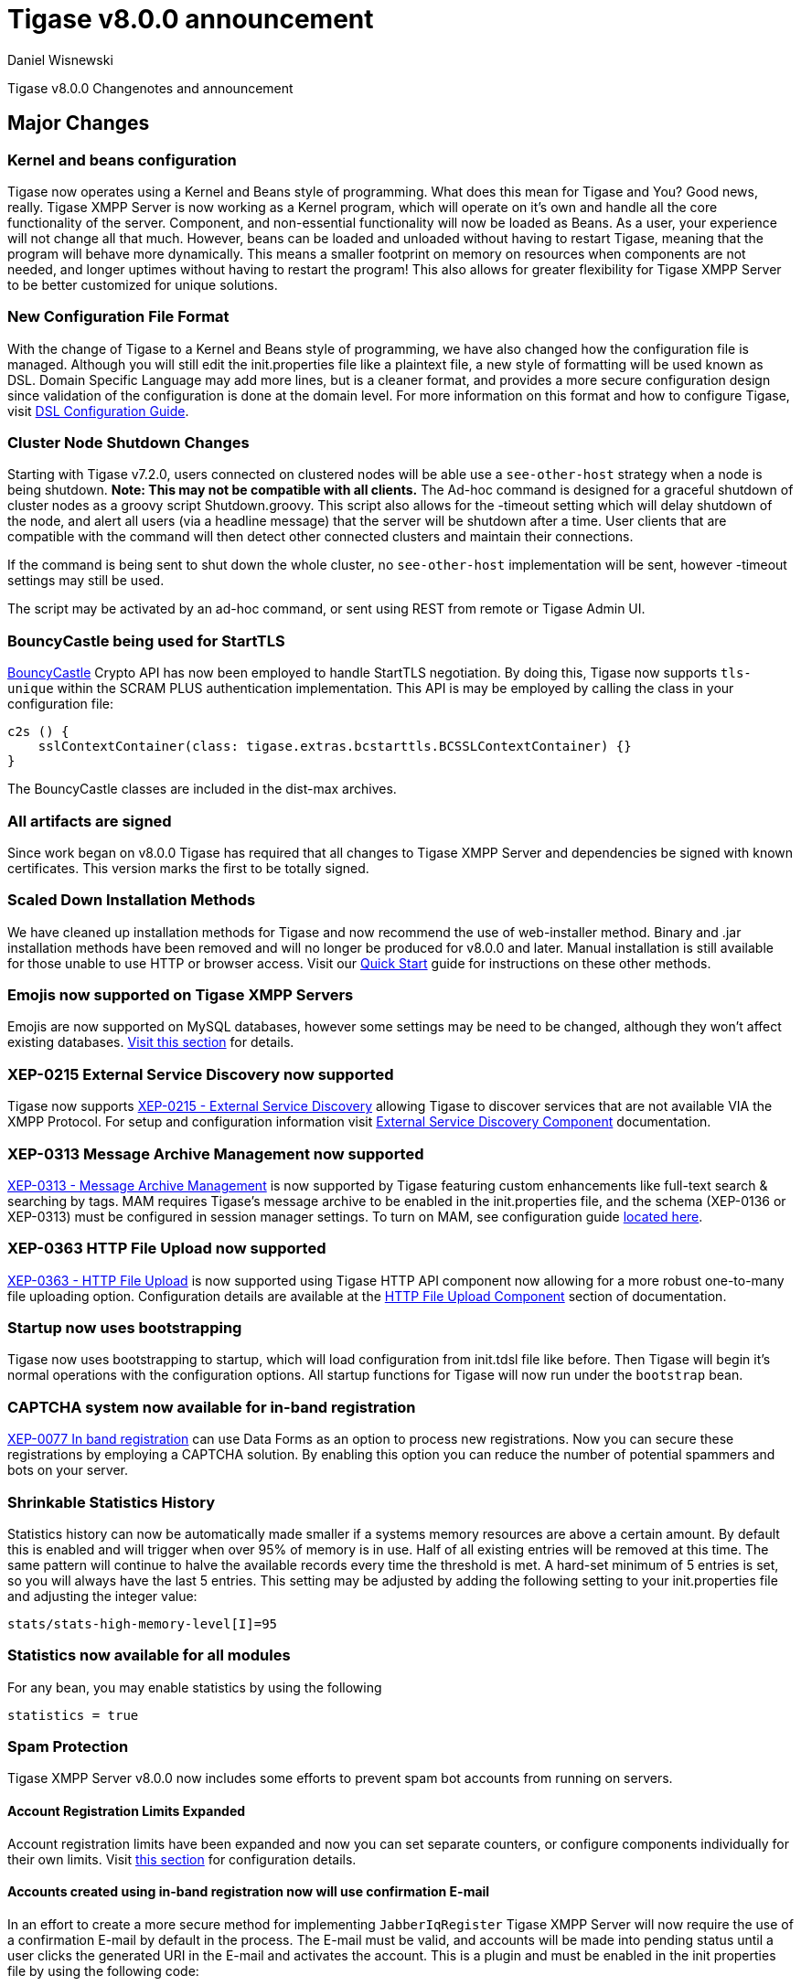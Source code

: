 [[tigase800]]
= Tigase v8.0.0 announcement
:author: Daniel Wisnewski
:date: 2015-25-08 22:09

Tigase v8.0.0 Changenotes and announcement

:toc:

== Major Changes

=== Kernel and beans configuration
Tigase now operates using a Kernel and Beans style of programming.  What does this mean for Tigase and You?  Good news, really.
Tigase XMPP Server is now working as a Kernel program, which will operate on it's own and handle all the core functionality of the server.  Component, and non-essential functionality will now be loaded as Beans.  As a user, your experience will not change all that much.  However, beans can be loaded and unloaded without having to restart Tigase, meaning that the program will behave more dynamically.  This means a smaller footprint on memory on resources when components are not needed, and longer uptimes without having to restart the program!  This also allows for greater flexibility for Tigase XMPP Server to be better customized for unique solutions.

=== New Configuration File Format
With the change of Tigase to a Kernel and Beans style of programming, we have also changed how the configuration file is managed.  Although you will still edit the init.properties file like a plaintext file, a new style of formatting will be used known as DSL.
Domain Specific Language may add more lines, but is a cleaner format, and provides a more secure configuration design since validation of the configuration is done at the domain level.
For more information on this format and how to configure Tigase, visit xref:dslConfig[DSL Configuration Guide].

=== Cluster Node Shutdown Changes
Starting with Tigase v7.2.0, users connected on clustered nodes will be able use a `see-other-host` strategy when a node is being shutdown.  *Note: This may not be compatible with all clients.*
The Ad-hoc command is designed for a graceful shutdown of cluster nodes as a groovy script Shutdown.groovy.
This script also allows for the -timeout setting which will delay shutdown of the node, and alert all users (via a headline message) that the server will be shutdown after a time.  User clients that are compatible with the command will then detect other connected clusters and maintain their connections.

If the command is being sent to shut down the whole cluster, no `see-other-host` implementation will be sent, however -timeout settings may still be used.

The script may be activated by an ad-hoc command, or sent using REST from remote or Tigase Admin UI.

=== BouncyCastle being used for StartTLS
link:https://www.bouncycastle.org/java.html[BouncyCastle] Crypto API has now been employed to handle StartTLS negotiation.  By doing this, Tigase now supports `tls-unique` within the SCRAM PLUS authentication implementation.
This API is may be employed by calling the class in your configuration file:
[source,dsl]
-----
c2s () {
    sslContextContainer(class: tigase.extras.bcstarttls.BCSSLContextContainer) {}
}
-----
The BouncyCastle classes are included in the dist-max archives.

=== All artifacts are signed
Since work began on v8.0.0 Tigase has required that all changes to Tigase XMPP Server and dependencies be signed with known certificates.  This version marks the first to be totally signed.

=== Scaled Down Installation Methods
We have cleaned up installation methods for Tigase and now recommend the use of web-installer method.  Binary and .jar installation methods have been removed and will no longer be produced for v8.0.0 and later.
Manual installation is still available for those unable to use HTTP or browser access.  Visit our xref:quickstart[Quick Start] guide for instructions on these other methods.

=== Emojis now supported on Tigase XMPP Servers
Emojis are now supported on MySQL databases, however some settings may be need to be changed, although they won't affect existing databases.  xref:emojisupportSQL[Visit this section] for details.

=== XEP-0215 External Service Discovery now supported
Tigase now supports link:https://xmpp.org/extensions/xep-0215.html[XEP-0215 - External Service Discovery] allowing Tigase to discover services that are not available VIA the XMPP Protocol.  For setup and configuration information visit xref:_tigase_external_service_discovery[External Service Discovery Component] documentation.

=== XEP-0313 Message Archive Management now supported
link:https://xmpp.org/extensions/xep-0313.html[XEP-0313 - Message Archive Management] is now supported by Tigase featuring custom enhancements like full-text search & searching by tags.  MAM requires Tigase's message archive to be enabled in the init.properties file, and the schema (XEP-0136 or XEP-0313) must be configured in session manager settings.
To turn on MAM, see configuration guide xref:_support_for_mam[located here].

=== XEP-0363 HTTP File Upload now supported
link:https://xmpp.org/extensions/xep-0363.html[XEP-0363 - HTTP File Upload] is now supported using Tigase HTTP API component now allowing for a more robust one-to-many file uploading option.  Configuration details are available at the xref:XEP0363[HTTP File Upload Component] section of documentation.

=== Startup now uses bootstrapping
Tigase now uses bootstrapping to startup, which will load configuration from init.tdsl file like before.  Then Tigase will begin it's normal operations with the configuration options.  All startup functions for Tigase will now run under the `bootstrap` bean.

=== CAPTCHA system now available for in-band registration
link:https://xmpp.org/extensions/xep-0077.html[XEP-0077 In band registration] can use Data Forms as an option to process new registrations.  Now you can secure these registrations by employing a CAPTCHA solution.  By enabling this option you can reduce the number of potential spammers and bots on your server.

=== Shrinkable Statistics History
Statistics history can now be automatically made smaller if a systems memory resources are above a certain amount.  By default this is enabled and will trigger when over 95% of memory is in use.  Half of all existing entries will be removed at this time.
The same pattern will continue to halve the available records every time the threshold is met.  A hard-set minimum of 5 entries is set, so you will always have the last 5 entries.
This setting may be adjusted by adding the following setting to your init.properties file and adjusting the integer value:
[source,dsl]
-----
stats/stats-high-memory-level[I]=95
-----

=== Statistics now available for all modules
For any bean, you may enable statistics by using the following
[source,dsl]
-----
statistics = true
-----

=== Spam Protection
Tigase XMPP Server v8.0.0 now includes some efforts to prevent spam bot accounts from running on servers.

==== Account Registration Limits Expanded
Account registration limits have been expanded and now you can set separate counters, or configure components individually for their own limits. Visit xref:accountRegLimit[this section] for configuration details.

==== Accounts created using in-band registration now will use confirmation E-mail
In an effort to create a more secure method for implementing `JabberIqRegister` Tigase XMPP Server will now require the use of a confirmation E-mail by default in the process. The E-mail must be valid, and accounts will be made into pending status until a user clicks the generated URI in the E-mail and activates the account.
This is a plugin and must be enabled in the init properties file by using the following code:
[source,properties]
-----
'account-registration-email-validator'() {}
-----

=== Changes in password storage
Before version 8.0.0, user passwords were stored in plaintext in the `user_pw` database field within `tig_users` table, but in plaintext.
It was possible to enable storage of the MD5 hash of the password instead, however this limited authentication mechanism SASL PLAIN only.
However an MD5 hash of a password is not really a secure method as it is possible to revert this mechanism using rainbow tables.

Therefore, we decided to change this and store only encrypted versions of a password in PBKDF2 form which can be easily used for `SCRAM-SHA-1` authentication mechanism or `SCRAM-SHA-256`.
SASL PLAIN mechanism can also use these encrypted passwords.

The storage of encrypted passwords is now enabled *by default* in v8.0.0 of Tigase.

=== Dynamic TLS Buffer
Memory Buffer for TLS no longer remains at highest buffer size needed for the server session. Buffer will now free memory during idle connections.  Thus drastically improving program footprint.

=== Database Timestamps
Timestamps in database will be stored using UTC time.

=== Config-type properties have changed
Config-type is now configured using DSL format.  Visit xref:configType[this section] for more information.
The names of different config-type properties have changed:
`default` replaces `--gen-config-def`, `--gen=config-all`, and `--gen-config-default` configuration types.
`session-manager` replaces `--gen-config-sm`.
`connection-managers` replaces `--gen-config-cs`.
`component` replaces `--gen-config-comp`.
`setup` - is a new type of config created for initial configuration of Tigase XMPP Server.

NOTE: Old versions are no longer supported, you HAVE to replace old versions with the new ones manually when upgrading to v7.2.0.

=== Database Watchdog implemented
It is now possible to set connection testing to databases when connections are idle and customize the frequency with which this is done.  Visit xref:databaseWatchdog[this section] for more details.

=== Packet statistics expanded
Packet statistics both retrieved VIA XMPP and during graceful shutdown have now been separated to a per-XMLNS basis.  This may be disabled by adding the following line to `config.tdsl` file:
`'detailed-other-statistics' = false `

=== XEP-0016 Behavior changes
XEP states that Privacy lists should be used when no user session exists in addition to when there is.  Previously, Tigase would only filter results when retrieving messages, allowing blocked users to store offline messages.  This has now been changed to reflect the XEP properly, and messages will be filtered while there is no user session.  If however, you wish to use the previous version, where offline messages are cached first and then filtered, you may use the following configuration:
[source,dsl]
-----
'sess-man' {
    'jabber:iq:privacy' () {
        privacyListOfflineCache (active: true) {
          size = 20000
        }
    }
}
-----
By default, the cache has a limit of 10000 entries, that may be set by using size bean as seen above.

== New Minor Features & Behavior Changes
- link:https://projects.tigase.org/issues/611[#611] Support for Message of the Day is now enabled in Tigase XMPP Server and can be administered using link:http://xmpp.org/extensions/xep-0133.html#set-motd[XEP-0133 Service Administration].
- link:https://projects.tigase.org/issues/1569[#1569] Re-implemented XEP-0133 Service Administration Scripts `4.3 Disable User` and `4.4 Re-enable User`.
- link:https://projects.tigase.org/issues/1449[#1449] Monitoring modules now works in OSGi mode.
- link:https://projects.tigase.org/issues/1968[#1968] Added a Proxy Wrapper to handle reconnections to database connection pool to help prevent deadlocking threads.
- link:https://projects.tigase.org/issues/3511[#3511] Mechanism responsible for closing XMPP in SessionManager has been changed to process all packets from TCP connection before closing connection.
- link:https://projects.tigase.org/issues/3802[#3802] Implementation and API of LocalEventBus and ClusteredEventBus has been unified and is now available as EventBus.
- link:https://projects.tigase.org/issues/3918[#3918] Session Establishment Advertisement is now optional, bringing session establishment in line with link:https://tools.ietf.org/html/rfc6121[RFC 6121].
- link:https://projects.tigase.org/issues/4111[#4111] Changed input buffer sizing to use a ratio of 2 to 1 based on input capacity.  No longer using a constant value.
- link:https://projects.tigase.org/issues/4212[#4212] Database schema files have been flattened and made for better organization.
- link:https://projects.tigase.org/issues/4501[#4501] `CounterDataFileLogger` now has an upper limit and will be default be shrunk to 75% if available disk space is 5% or less than 100MB.
- link:https://projects.tigase.org/issues/4654[#4654] PubSub component has been updated and new schema uses UTF-8 encoding when hashing database lookup.
- link:https://projects.tigase.org/issues/4776[#4776] Tigase `DbSchemaLoader` now prompts for password if one is missing from command line.
- link:https://projects.tigase.org/issues/4788[#4788] Push component added to dist-max archive.
- link:https://projects.tigase.org/issues/4814[#4814] SASL-SCRAM will now be automatically disabled if auth database uses encoded passwords.
- link:https://projects.tigase.org/issues/4859[#4859] Tigase `DbSchemaLoader` now can support using SSL when connecting to databases.
- link:https://projects.tigase.org/issues/4874[#4874] Tigase Test Suite has been updated to correspond to all changes for v7.2.0.
- link:https://projects.tigase.org/issues/4877[#4877] In-memory repository implemented for *testing ONLY*.
- link:https://projects.tigase.org/issues/4880[#4880] Tigase config-type settings have been reduced and changed. See xref:configType[this section] for more details.
- #4908 Limited Ad-hoc execution to admin only within monitor component.
- #5005 Detailed logging configuration is now available in DSL format. See xref:[customLogging] for more details.
- link:https://projects.tigase.org/issues/5069[#5069] Packet processed statistics now separates results based on XML Namespaces.
- link:https://projects.tigase.org/issues/5079[#5079] Tigase `DbSchemaLoader` can now process multiple .sql files in one command by using a comma separated list when calling.
- link:https://projects.tigase.org/issues/5086[#5086] Tigase server monitor is loaded after delay to prevent NPE during startup.
- link:https://projects.tigase.org/issues/5149[#5149] `StanzaReceiver` and `StanzaSender` Components have been deprecated and are no longer part of Tigase XMPP Server.  Related SQL tables `xmpp_stanza` and `short_news` have also been removed from schemas.
- link:https://projects.tigase.org/issues/5150[#5150] All TigaseDB tables now use the `tig_` prefix.
- link:https://projects.tigase.org/issues/5214[#5214] Check has been added if recipient exists before storing offline messages for local jid.
- link:https://projects.tigase.org/issues/5293[#5293] `DbSchemaLoader` now will fail execution instead of skipping when encountering missing files.
- link:https://projects.tigase.org/issues/5397[#5397] Webhelp Documentation will no longer be built.
- link:https://projects.tigase.org/issues/5422[#5422] Errors with Beans will now result in compact and more readable StackTrace print in console log.
- link:https://projects.tigase.org/issues/5423[#5423] System configuration will now be printed to log file as `ConfigHolder.loadConfiguration` output.
- link:https://projects.tigase.org/issues/5425[#5425] `GetAnyFile` and `GetConfigFile` scripts moved to message-router instead of basic-conf.
- link:https://projects.tigase.org/issues/5429[#5429] Adjusted settings for Dynamic Rostering now can use separate beans for multiple implementations.
- link:https://projects.tigase.org/issues/5430[#5430] `BindResource` is now set to FINER log level to reduce console output verbosity.
- link:https://projects.tigase.org/issues/5475[#5475] Setting default environment variables is now possible in init.properties file using `env('env-1', 'def-value')` lines. Details available xref:dslEnv[in DSL Configuration] section.
- link:https://projects.tigase.org/issues/5496[#5496] `Destroy Schema` task now added to schema manager.
- link:https://projects.tigase.org/issues/5583[#5583] Error messages now properly sent when offline message storage is full.
- link:https://projects.tigase.org/issues/5964[#5964] Server version is now added to JMX statistics.
- link:https://projects.tigase.org/issues/5982[#5982] Remote JVM debugging configuration added to tigase.conf file, commented by default.
- link:https://projects.tigase.org/issues/6038[#6038] Data Source pool connections are now initialized concurrently instead of one at a time, dropping initializing time.
- link:https://projects.tigase.org/issues/6103[#6103] `RosterElement`no longer keeps `XMPPResourceConnection` instance as it is cached elsewhere.  Removal results in net improvement in memory footprint.
- link:https://projects.tigase.org/issues/6133[#6133] Tigase now checks components against server version to ensure compatibility.
- link:https://projects.tigase.org/issues/6163[#6163] Groovy plugin updated to v2.4.12.
- link:https://projects.tigase.org/issues/6206[#6206] Separated TigaseXMLTools and TigaseUtil packages for better compatibility with JDK v9.
- link:https://projects.tigase.org/issues/6216[#6216] MongoDB Driver now updated to v3.5.0.



== Fixes
- #2750 Multiple artifact and depreciated file cleanup.
- #3582 Schema files streamlined, and no longer embedded in code.
- #3611 Fixed TheadExceptionHandler caused by ACS unable to read PubSub schema changes.
- #3686 Issues with processing XHTML-IM have been fixed, and now render correctly messages with multiple CData items.
- link:https://projects.tigase.org/issues/3689[#3689] Packets returned from CM no longer bear the original senders' jid.
- link:https://projects.tigase.org/issues/3803[#3803] New call `RouteEvent` has been added to check to list and check events and determine which should be forwarded to other nodes.
- link:https://projects.tigase.org/issues/3822[#3822] Error is now thrown if listener is registered for an event that is not found in EventBus.
- #3910 Fixed NPE in SessionManager when session is closed during execution of everyMinute method.
- #3911 Fixed issue of dropping connections during thread load distribution.
- link:https://projects.tigase.org/issues/4185[#4185] Fixed an error where messages would be duplicated on stream resumption due to a counter being reset upon reconnection.
- link:https://projects.tigase.org/issues/4447[#4447] Fixed condition where expired messages in offline store would cause locks.
- link:https://projects.tigase.org/issues/4672[#4672] Fixed `UnsupportedOperationException` occurring during configuration of `WebSocketConnectionClustered`.
- link:https://projects.tigase.org/issues/4776[#4776] `DBSchemaLoader` now asks for user credentials if parameter is missing.  Exceptions are no longer thrown if file specified is not found.
- link:https://projects.tigase.org/issues/4885[#4885] `client-port-delay-listening` no longer causes exception when called.
- link:https://projects.tigase.org/issues/4973[#4973] Changed Message History query to now include a limit when selecting items, preventing an SQLTimeoutException.
- #5005 Fixed an issue where disabling components would result in server shutdown.
- link:https://projects.tigase.org/issues/5042[#5042] Fixed issue when implementing custom SASL providers, mechanisms and callback handler factories.
- link:https://projects.tigase.org/issues/5066[#5066] Fixed issue initializing databases using MongoDB.
- link:https://projects.tigase.org/issues/5076[#5076] last_login and last_logout values are now properly updated while using SASL SCRAM authentication.
- link:https://projects.tigase.org/issues/5084[#5084] SCRAM now checks to see if account is disabled before retrieving password.
- link:https://projects.tigase.org/issues/5085[#5085] Fixed `too many beans implemented` error in Monitor Component.
- link:https://projects.tigase.org/issues/5088[#5088] Removed unnecessary SASL request processing after session is closed.
- #5118 Fixed NPE during query of privacy lists then `type` is missing.
- link:https://projects.tigase.org/issues/5303[#5303] Fixed beans not being overridden by configuration if they were registered in `RegistrarBean` or `AbstractKernelBasedComponent`.
- link:https://projects.tigase.org/issues/5311[#5311] Offline messages are no longer dumped from MongoDB when restarting server.
- link:https://projects.tigase.org/issues/5394[#5394] Loading main Derby schema no longer throws exceptions.
- link:https://projects.tigase.org/issues/5428[#5428] Fixed parsing of v-host per domain limit property.
- link:https://projects.tigase.org/issues/5450[#5450] Server no longer automatically shuts down when default or other db can not be found or accessed.
- #5458 Fixed potential timeout arising from `XMPPIOService::xmppStreamOpened()` method.
- link:https://projects.tigase.org/issues/5480[#5480] Fixed issue in Derby DB where obtaining offline messages results in SQLException.
- link:https://projects.tigase.org/issues/5525[#5525] Fixed S2S `invalid-namespace` error being returned during connection establishment.
- link:https://projects.tigase.org/issues/5587[#5587] Fixed unclosed `ResultSet` when storing a message to AMP-offline database in Derby causing deadlock.
- link:https://projects.tigase.org/issues/5645[#5645] Added fix for possible NPE when failing to retrieve beans.
- link:https://projects.tigase.org/issues/5670[#5670] config-dump now prints configuration for inactive components and beans to log.
- link:https://projects.tigase.org/issues/5692[#5692] Messages sent with negative priority were being occasionally dropped and not processed to `OfflineMessageHandler`.
- #5727 Fixed potential issue with MySQL procedures not being killed properly.
- link:https://projects.tigase.org/issues/5750[#5750] Statistics now filter out zero-value results unless FINEST level is requested.
- link:https://projects.tigase.org/issues/5831[#5831] Fixed occurrence of `OutOfMemory` error.
- link:https://projects.tigase.org/issues/5864[#5864] Fixed NPE when executing BOSH pre-bind script.
- #5867 Fixed NPE occurring during configuration dump.
- link:https://projects.tigase.org/issues/6006[#6006] Improved configuration file and DB Schema handling.
- link:https://projects.tigase.org/issues/6041[#6041] Fixed potential issue where vhosts DB could be overwritten by vhosts configuration in `init.config`.
- link:https://projects.tigase.org/issues/6078[#6078] Fixed `ClusterConnectionManager` to use custom_elements_limit instead of a fixed value.
- link:https://projects.tigase.org/issues/6080[#6080] Fixed Packet Filtering to not filter cluster node information requests.
- link:https://projects.tigase.org/issues/6083[#6083] Fixed clustered mode shutting down server when certain components are disabled.
- link:https://projects.tigase.org/issues/6135[#6135] Tigase now properly enabled selective TLS if not enabled globally.
- link:https://projects.tigase.org/issues/6140[#6140] Fixed issue while sending server welcome message.
- link:https://projects.tigase.org/issues/6141[#6141] Fixed NPE at startup.
- link:https://projects.tigase.org/issues/6234[#6234] Fixed an error where an error message would repeat unnecessarily.
- link:https://projects.tigase.org/issues/6284[#6284] Ad-hoc commands now refresh SSL Certificate, and restart is no longer required.
- link:https://projects.tigase.org/issues/6293[#6293] Server no longer sends no response upon setting empty photo in Vcard.


== Component Changes

=== PubSub
- link:https://projects.tigase.org/issues/5033[#5033] PubSub now compatible with using emojis in pubsub items.
